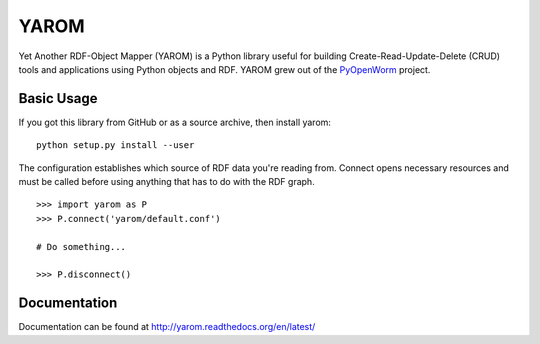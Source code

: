 YAROM
=====

.. image:: https://travis-ci.org/openworm/YAROM.png?branch=master
   :alt: Build Status
   :target: https://travis-ci.org/openworm/YAROM

Yet Another RDF-Object Mapper (YAROM) is a Python library useful for building
Create-Read-Update-Delete (CRUD) tools and applications using Python objects
and RDF. YAROM grew out of the `PyOpenWorm <https://github.com/openworm/PyOpenWorm>`_
project.

Basic Usage
-----------

If you got this library from GitHub or as a source archive, then install yarom::

    python setup.py install --user

The configuration establishes which source of RDF data you're reading from.
Connect opens necessary resources and must be called before using anything that
has to do with the RDF graph.

::

    >>> import yarom as P
    >>> P.connect('yarom/default.conf')
    
    # Do something...
      
    >>> P.disconnect()

Documentation
-------------
Documentation can be found at http://yarom.readthedocs.org/en/latest/
